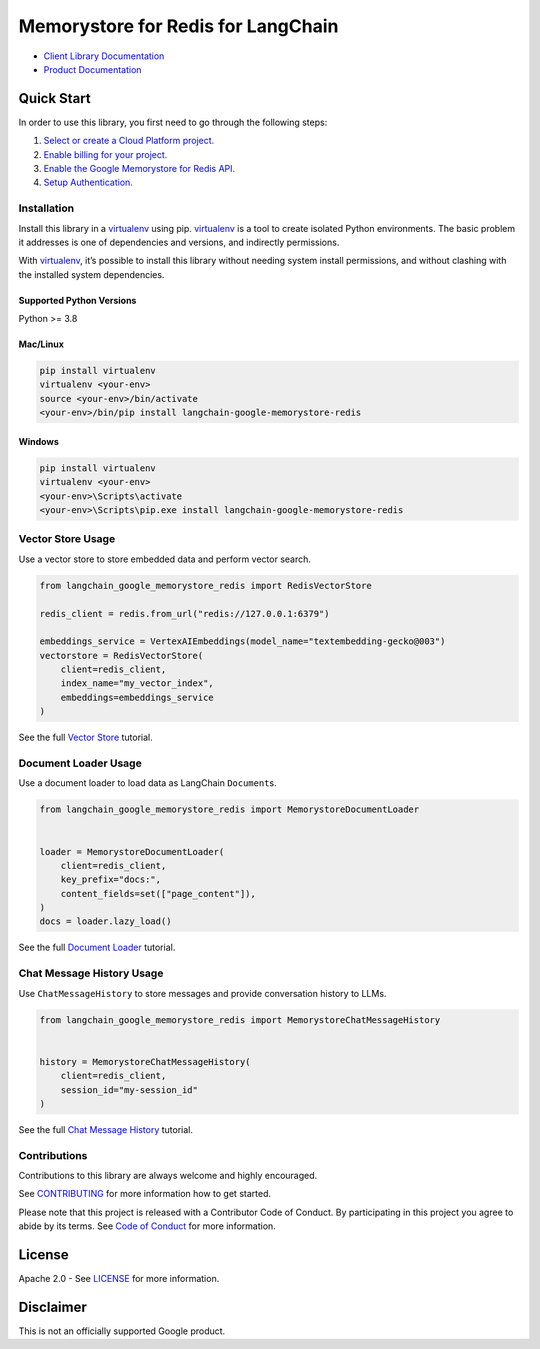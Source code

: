 Memorystore for Redis for LangChain
===================================

|preview| |pypi| |versions|

- `Client Library Documentation`_
- `Product Documentation`_

.. |preview| image:: https://img.shields.io/badge/support-preview-orange.svg
   :target: https://cloud.google.com/products#product-launch-stages
.. |pypi| image:: https://img.shields.io/pypi/v/langchain-google-memorystore-redis.svg
   :target: https://pypi.org/project/langchain-google-memorystore-redis/
.. |versions| image:: https://img.shields.io/pypi/pyversions/langchain-google-memorystore-redis.svg
   :target: https://pypi.org/project/langchain-google-memorystore-redis/
.. _Client Library Documentation: https://cloud.google.com/python/docs/reference/langchain-google-memorystore-redis/latest
.. _Product Documentation: https://cloud.google.com/memorystore

Quick Start
-----------

In order to use this library, you first need to go through the following
steps:

1. `Select or create a Cloud Platform project.`_
2. `Enable billing for your project.`_
3. `Enable the Google Memorystore for Redis API.`_
4. `Setup Authentication.`_

.. _Select or create a Cloud Platform project.: https://console.cloud.google.com/project
.. _Enable billing for your project.: https://cloud.google.com/billing/docs/how-to/modify-project#enable_billing_for_a_project
.. _Enable the Google Memorystore for Redis API.: https://console.cloud.google.com/flows/enableapi?apiid=memorystore.googleapis.com
.. _Setup Authentication.: https://googleapis.dev/python/google-api-core/latest/auth.html

Installation
~~~~~~~~~~~~

Install this library in a `virtualenv`_ using pip. `virtualenv`_ is a tool to create isolated Python environments. The basic problem it addresses is
one of dependencies and versions, and indirectly permissions.

With `virtualenv`_, it’s possible to install this library without needing system install permissions, and without clashing with the installed system dependencies.

.. _`virtualenv`: https://virtualenv.pypa.io/en/latest/

Supported Python Versions
^^^^^^^^^^^^^^^^^^^^^^^^^

Python >= 3.8

Mac/Linux
^^^^^^^^^

.. code-block:: console

   pip install virtualenv
   virtualenv <your-env>
   source <your-env>/bin/activate
   <your-env>/bin/pip install langchain-google-memorystore-redis

Windows
^^^^^^^

.. code-block:: console

   pip install virtualenv
   virtualenv <your-env>
   <your-env>\Scripts\activate
   <your-env>\Scripts\pip.exe install langchain-google-memorystore-redis

Vector Store Usage
~~~~~~~~~~~~~~~~~~~

Use a vector store to store embedded data and perform vector search.

.. code-block:: python

    from langchain_google_memorystore_redis import RedisVectorStore

    redis_client = redis.from_url("redis://127.0.0.1:6379")

    embeddings_service = VertexAIEmbeddings(model_name="textembedding-gecko@003")
    vectorstore = RedisVectorStore(
        client=redis_client,
        index_name="my_vector_index",
        embeddings=embeddings_service
    )

See the full `Vector Store`_ tutorial.

.. _`Vector Store`: https://github.com/googleapis/langchain-google-memorystore-redis-python/blob/main/docs/vector_store.ipynb

Document Loader Usage
~~~~~~~~~~~~~~~~~~~~~

Use a document loader to load data as LangChain ``Document``\ s.

.. code-block:: python

    from langchain_google_memorystore_redis import MemorystoreDocumentLoader


    loader = MemorystoreDocumentLoader(
        client=redis_client,
        key_prefix="docs:",
        content_fields=set(["page_content"]),
    )
    docs = loader.lazy_load()

See the full `Document Loader`_ tutorial.

.. _`Document Loader`: https://github.com/googleapis/langchain-google-memorystore-redis-python/blob/main/docs/document_loader.ipynb

Chat Message History Usage
~~~~~~~~~~~~~~~~~~~~~~~~~~

Use ``ChatMessageHistory`` to store messages and provide conversation
history to LLMs.

.. code:: python

    from langchain_google_memorystore_redis import MemorystoreChatMessageHistory


    history = MemorystoreChatMessageHistory(
        client=redis_client,
        session_id="my-session_id"
    )

See the full `Chat Message History`_ tutorial.

.. _`Chat Message History`: https://github.com/googleapis/langchain-google-memorystore-redis-python/blob/main/docs/chat_message_history.ipynb

Contributions
~~~~~~~~~~~~~

Contributions to this library are always welcome and highly encouraged.

See `CONTRIBUTING`_ for more information how to get started.

Please note that this project is released with a Contributor Code of Conduct. By participating in
this project you agree to abide by its terms. See `Code of Conduct`_ for more
information.

.. _`CONTRIBUTING`: https://github.com/googleapis/langchain-google-memorystore-redis-python/blob/main/CONTRIBUTING.md
.. _`Code of Conduct`: https://github.com/googleapis/langchain-google-memorystore-redis-python/blob/main/CODE_OF_CONDUCT.md

License
-------

Apache 2.0 - See
`LICENSE <https://github.com/googleapis/langchain-google-memorystore-redis-python/blob/main/LICENSE>`_
for more information.

Disclaimer
----------

This is not an officially supported Google product.

